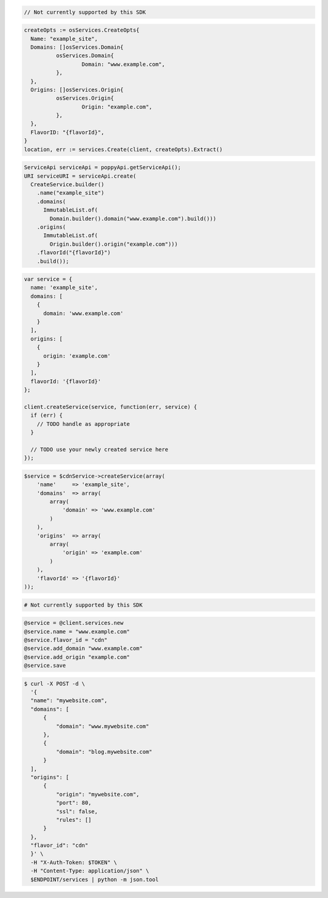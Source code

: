 .. code-block:: csharp

  // Not currently supported by this SDK

.. code-block:: go

  createOpts := osServices.CreateOpts{
    Name: "example_site",
    Domains: []osServices.Domain{
            osServices.Domain{
                    Domain: "www.example.com",
            },
    },
    Origins: []osServices.Origin{
            osServices.Origin{
                    Origin: "example.com",
            },
    },
    FlavorID: "{flavorId}",
  }
  location, err := services.Create(client, createOpts).Extract()

.. code-block:: java

  ServiceApi serviceApi = poppyApi.getServiceApi();
  URI serviceURI = serviceApi.create(
    CreateService.builder()
      .name("example_site")
      .domains(
        ImmutableList.of(
          Domain.builder().domain("www.example.com").build()))
      .origins(
        ImmutableList.of(
          Origin.builder().origin("example.com")))
      .flavorId("{flavorId}")
      .build());

.. code-block:: javascript

  var service = {
    name: 'example_site',
    domains: [
      {
        domain: 'www.example.com'
      }
    ],
    origins: [
      {
        origin: 'example.com'
      }
    ],
    flavorId: '{flavorId}'
  };

  client.createService(service, function(err, service) {
    if (err) {
      // TODO handle as appropriate
    }

    // TODO use your newly created service here
  });

.. code-block:: php

    $service = $cdnService->createService(array(
        'name'     => 'example_site',
        'domains'  => array(
            array(
                'domain' => 'www.example.com'
            )
        ),
        'origins'  => array(
            array(
                'origin' => 'example.com'
            )
        ),
        'flavorId' => '{flavorId}'
    ));

.. code-block:: python

  # Not currently supported by this SDK

.. code-block:: ruby

  @service = @client.services.new
  @service.name = "www.example.com"
  @service.flavor_id = "cdn"
  @service.add_domain "www.example.com"
  @service.add_origin "example.com"
  @service.save

.. code-block:: sh

  $ curl -X POST -d \
    '{
    "name": "mywebsite.com",
    "domains": [
        {
            "domain": "www.mywebsite.com"
        },
        {
            "domain": "blog.mywebsite.com"
        }
    ],
    "origins": [
        {
            "origin": "mywebsite.com",
            "port": 80,
            "ssl": false,
            "rules": []
        }
    },
    "flavor_id": "cdn"
    }' \
    -H "X-Auth-Token: $TOKEN" \
    -H "Content-Type: application/json" \
    $ENDPOINT/services | python -m json.tool
